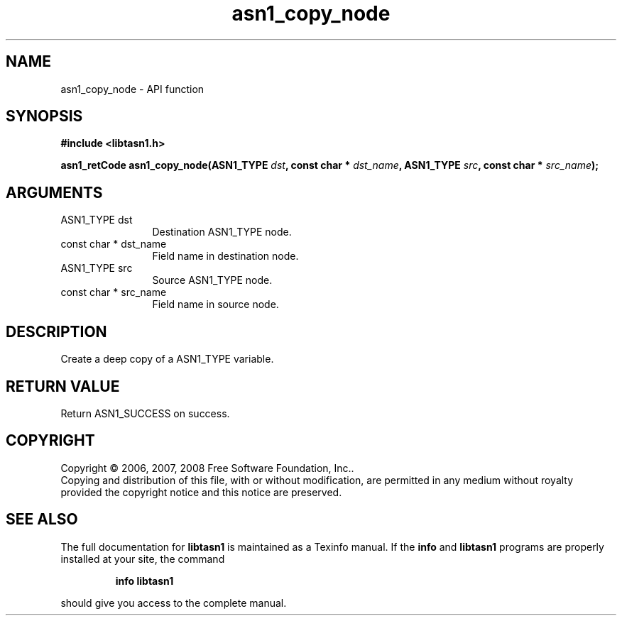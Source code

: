 .\" DO NOT MODIFY THIS FILE!  It was generated by gdoc.
.TH "asn1_copy_node" 3 "1.6" "libtasn1" "libtasn1"
.SH NAME
asn1_copy_node \- API function
.SH SYNOPSIS
.B #include <libtasn1.h>
.sp
.BI "asn1_retCode asn1_copy_node(ASN1_TYPE " dst ", const char * " dst_name ", ASN1_TYPE " src ", const char * " src_name ");"
.SH ARGUMENTS
.IP "ASN1_TYPE dst" 12
Destination ASN1_TYPE node.
.IP "const char * dst_name" 12
Field name in destination node.
.IP "ASN1_TYPE src" 12
Source ASN1_TYPE node.
.IP "const char * src_name" 12
Field name in source node.
.SH "DESCRIPTION"
Create a deep copy of a ASN1_TYPE variable.
.SH "RETURN VALUE"
Return ASN1_SUCCESS on success.
.SH COPYRIGHT
Copyright \(co 2006, 2007, 2008 Free Software Foundation, Inc..
.br
Copying and distribution of this file, with or without modification,
are permitted in any medium without royalty provided the copyright
notice and this notice are preserved.
.SH "SEE ALSO"
The full documentation for
.B libtasn1
is maintained as a Texinfo manual.  If the
.B info
and
.B libtasn1
programs are properly installed at your site, the command
.IP
.B info libtasn1
.PP
should give you access to the complete manual.
